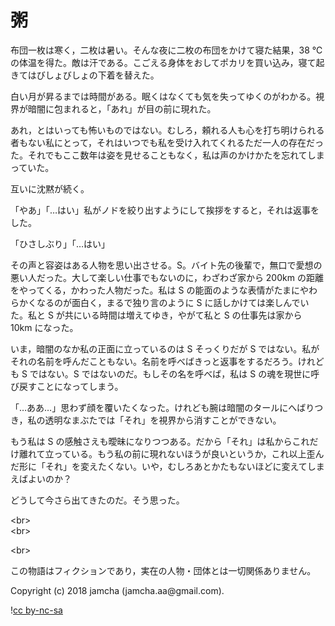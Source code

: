 #+OPTIONS: toc:nil
#+OPTIONS: \n:t

* 粥

  布団一枚は寒く，二枚は暑い。そんな夜に二枚の布団をかけて寝た結果，38 ℃の体温を得た。敵は汗である。こごえる身体をおしてポカリを買い込み，寝て起きてはびしょびしょの下着を替えた。

  白い月が昇るまでは時間がある。眠くはなくても気を失ってゆくのがわかる。視界が暗闇に包まれると，「あれ」が目の前に現れた。

  あれ，とはいっても怖いものではない。むしろ，頼れる人も心を打ち明けられる者もない私にとって，それはいつでも私を受け入れてくれるただ一人の存在だった。それでもここ数年は姿を見せることもなく，私は声のかけかたを忘れてしまっていた。

  互いに沈黙が続く。

  「やあ」「…はい」私がノドを絞り出すようにして挨拶をすると，それは返事をした。

  「ひさしぶり」「…はい」

  その声と容姿はある人物を思い出させる。S。バイト先の後輩で，無口で愛想の悪い人だった。大して楽しい仕事でもないのに，わざわざ家から 200km の距離をやってくる，かわった人物だった。私は S の能面のような表情がたまにやわらかくなるのが面白く，まるで独り言のように S に話しかけては楽しんでいた。私と S が共にいる時間は増えてゆき，やがて私と S の仕事先は家から 10km になった。

  いま，暗闇のなか私の正面に立っているのは S そっくりだが S ではない。私がそれの名前を呼んだこともない。名前を呼べばきっと返事をするだろう。けれども S ではない。S ではないのだ。もしその名を呼べば，私は S の魂を現世に呼び戻すことになってしまう。

  「…ああ…」思わず顔を覆いたくなった。けれども腕は暗闇のタールにへばりつき，私の透明なまぶたでは「それ」を視界から消すことができない。

  もう私は S の感触さえも曖昧になりつつある。だから「それ」は私からこれだけ離れて立っている。もう私の前に現れないほうが良いというか，これ以上歪んだ形に「それ」を変えたくない。いや，むしろあとかたもないほどに変えてしまえばよいのか？

  どうして今さら出てきたのだ。そう思った。

  <br>
  <br>

  <br>

  この物語はフィクションであり，実在の人物・団体とは一切関係ありません。

  Copyright (c) 2018 jamcha (jamcha.aa@gmail.com).

  ![[https://i.creativecommons.org/l/by-nc-sa/4.0/88x31.png][cc by-nc-sa]]
